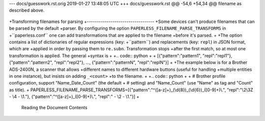 --- docs/guesswork.rst.orig	2019-01-27 13:48:05 UTC
+++ docs/guesswork.rst
@@ -54,6 +54,34 @@ filename as described above.
 
 .. _dateparser: https://github.com/scrapinghub/dateparser/blob/v0.7.0/docs/usage.rst#settings
 
+Transforming filenames for parsing
+----------------------------------
+Some devices can't produce filenames that can be parsed by the default
+parser. By configuring the option ``PAPERLESS_FILENAME_PARSE_TRANSFORMS`` in
+``paperless.conf`` one can add transformations that are applied to the filename
+before it's parsed.
+
+The option contains a list of dictionaries of regular expressions (key:
+``pattern``) and replacements (key: ``repl``) in JSON format, which are
+applied in order by passing them to ``re.subn``. Transformation stops
+after the first match, so at most one transformation is applied. The general
+syntax is
+
+.. code:: python
+
+   [{"pattern":"pattern1", "repl":"repl1"}, {"pattern":"pattern2", "repl":"repl2"}, ..., {"pattern":"patternN", "repl":"replN"}]
+
+The example below is for a Brother ADS-2400N, a scanner that allows
+different names to different hardware buttons (useful for handling
+multiple entities in one instance), but insists on adding ``_<count>``
+to the filename.
+
+.. code:: python
+
+   # Brother profile configuration, support "Name_Date_Count" (the default
+   # setting) and "Name_Count" (use "Name" as tag and "Count" as title).
+   PAPERLESS_FILENAME_PARSE_TRANSFORMS=[{"pattern":"^([a-z]+)_(\\d{8})_(\\d{6})_([0-9]+)\\.", "repl":"\\2\\3Z - \\4 - \\1."}, {"pattern":"^([a-z]+)_([0-9]+)\\.", "repl":" - \\2 - \\1."}]
+
 .. _guesswork-content:
 
 Reading the Document Contents
